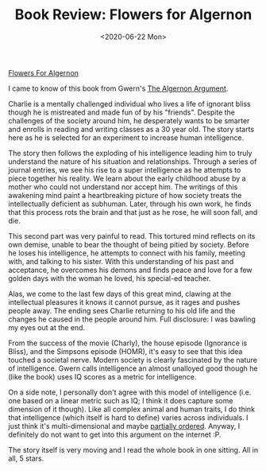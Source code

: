 #+hugo_base_dir: ../
#+date: <2020-06-22 Mon>
#+hugo_tags: books review scifi
#+hugo_categories: books
#+TITLE: Book Review: Flowers for Algernon

  [[https://www.goodreads.com/book/show/36576608-flowers-for-algernon][Flowers For Algernon]]

  I came to know of this book from Gwern's [[https://www.gwern.net/Drug-heuristics][The Algernon Argument]].

  Charlie is a mentally challenged individual who lives a life of ignorant bliss though he is mistreated and made fun of by his "friends". Despite the challenges of the society around him, he desperately wants to be smarter and enrolls in reading and writing classes as a 30 year old. The story starts here as he is selected for an experiment to increase human intelligence.

  The story then follows the exploding of his intelligence leading him to truly understand the nature of his situation and relationships. Through a series of journal entries, we see his rise to a super intelligence as he attempts to piece together his reality. We learn about the early childhood abuse by a mother who could not understand nor accept him. The writings of this awakening mind paint a heartbreaking picture of how society treats the intellectually deficient as subhuman. Later, through his own work, he finds that this process rots the brain and that just as he rose, he will soon fall, and die.

  This second part was very painful to read. This tortured mind reflects on its own demise, unable to bear the thought of being pitied by society. Before he loses his intelligence, he attempts to connect with his family, meeting with, and talking to his sister. With this understanding of his past and acceptance, he overcomes his demons and finds peace and love for a few golden days with the woman he loved, his special-ed teacher.

  Alas, we come to the last few days of this great mind, clawing at the intellectual pleasures it knows it cannot pursue, as it rages and pushes people away. The ending sees Charlie returning to his old life and the changes he caused in the people around him. Full disclosure: I was bawling my eyes out at the end.

  From the success of the movie (Charly), the house episode (Ignorance is Bliss), and the Simpsons episode (HOMR), it's easy to see that this idea touched a societal nerve. Modern society is clearly fascinated by the nature of intelligence. Gwern calls intelligence an almost unalloyed good though he (like the book) uses IQ scores as a metric for intelligence. 

  On a side note, I personally don't agree with this model of intelligence (i.e. one based on a linear metric such as IQ; I think it does capture some dimension of it though). Like all complex animal and human traits, I do think that intelligence (which itself is hard to define) varies across individuals. I just think it's multi-dimensional and maybe [[https://en.wikipedia.org/wiki/Partially_ordered_set][partially ordered]]. Anyway, I definitely do not want to get into this argument on the internet :P.

  The story itself is very moving and I read the whole book in one sitting. All in all, 5 stars.
